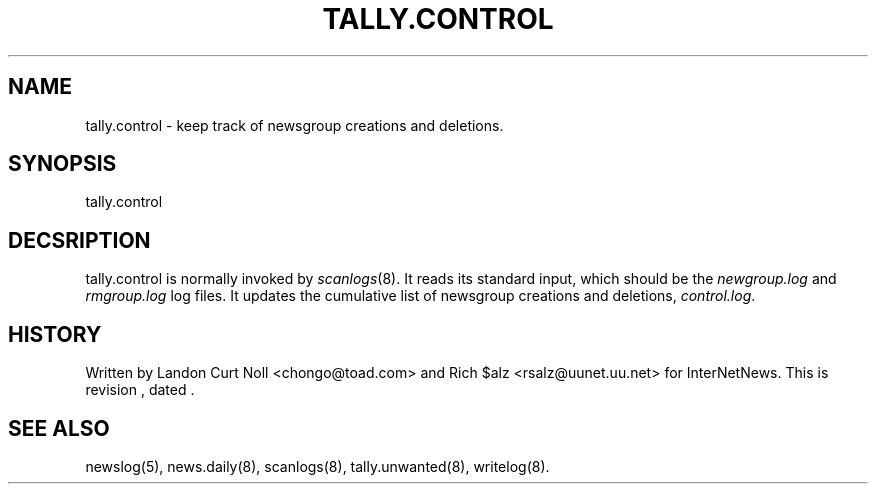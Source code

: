 .TH TALLY.CONTROL 8
.SH NAME
tally.control \- keep track of newsgroup creations and deletions.
.SH SYNOPSIS
tally.control
.SH DECSRIPTION
tally.control is normally invoked by
.IR scanlogs (8). 
It
reads its standard input, which should be the
.I newgroup.log
and
.I rmgroup.log
log files.
It updates the cumulative list of newsgroup creations and deletions,
.IR control.log .
.SH HISTORY
Written by Landon Curt Noll <chongo@toad.com> and Rich $alz
<rsalz@uunet.uu.net> for InterNetNews.
.de R$
This is revision \\$3, dated \\$4.
..
.R$ $Id$
.SH "SEE ALSO"
newslog(5),
news.daily(8),
scanlogs(8),
tally.unwanted(8),
writelog(8).
